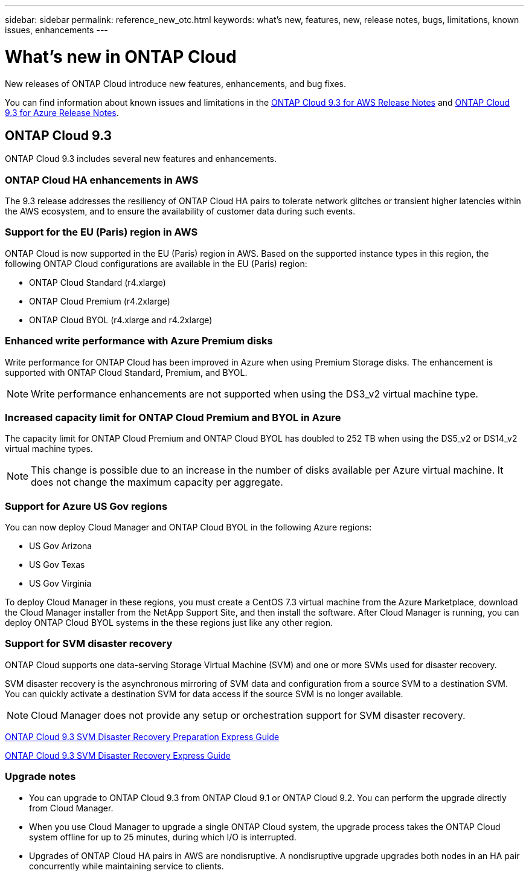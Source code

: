 ---
sidebar: sidebar
permalink: reference_new_otc.html
keywords: what's new, features, new, release notes, bugs, limitations, known issues, enhancements
---

= What's new in ONTAP Cloud
:toc: macro
:hardbreaks:
:toclevels: 1
:nofooter:
:icons: font
:linkattrs:
:imagesdir: ./media/

New releases of ONTAP Cloud introduce new features, enhancements, and bug fixes.

You can find information about known issues and limitations in the https://library.netapp.com/ecm/ecm_get_file/ECMLP2839309[ONTAP Cloud 9.3 for AWS Release Notes^] and https://library.netapp.com/ecm/ecm_get_file/ECMLP2839308[ONTAP Cloud 9.3 for Azure Release Notes^].

// toc::[]

== ONTAP Cloud 9.3

ONTAP Cloud 9.3 includes several new features and enhancements.

=== ONTAP Cloud HA enhancements in AWS

The 9.3 release addresses the resiliency of ONTAP Cloud HA pairs to tolerate network glitches or transient higher latencies within the AWS ecosystem, and to ensure the availability of customer data during such events.

=== Support for the EU (Paris) region in AWS

ONTAP Cloud is now supported in the EU (Paris) region in AWS. Based on the supported instance types in this region, the following ONTAP Cloud configurations are available in the EU (Paris) region:

* ONTAP Cloud Standard (r4.xlarge)
* ONTAP Cloud Premium (r4.2xlarge)
* ONTAP Cloud BYOL (r4.xlarge and r4.2xlarge)

=== Enhanced write performance with Azure Premium disks

Write performance for ONTAP Cloud has been improved in Azure when using Premium Storage disks. The enhancement is supported with ONTAP Cloud Standard, Premium, and BYOL.

NOTE: Write performance enhancements are not supported when using the DS3_v2 virtual machine type.

=== Increased capacity limit for ONTAP Cloud Premium and BYOL in Azure

The capacity limit for ONTAP Cloud Premium and ONTAP Cloud BYOL has doubled to 252 TB when using the DS5_v2 or DS14_v2 virtual machine types.

NOTE: This change is possible due to an increase in the number of disks available per Azure virtual machine. It does not change the maximum capacity per aggregate.

=== Support for Azure US Gov regions

You can now deploy Cloud Manager and ONTAP Cloud BYOL in the following Azure regions:

* US Gov Arizona
* US Gov Texas
* US Gov Virginia

To deploy Cloud Manager in these regions, you must create a CentOS 7.3 virtual machine from the Azure Marketplace, download the Cloud Manager installer from the NetApp Support Site, and then install the software. After Cloud Manager is running, you can deploy ONTAP Cloud BYOL systems in the these regions just like any other region.

=== Support for SVM disaster recovery

ONTAP Cloud supports one data-serving Storage Virtual Machine (SVM) and one or more SVMs used for disaster recovery.

SVM disaster recovery is the asynchronous mirroring of SVM data and configuration from a source SVM to a destination SVM. You can quickly activate a destination SVM for data access if the source SVM is no longer available.

NOTE: Cloud Manager does not provide any setup or orchestration support for SVM disaster recovery.

https://library.netapp.com/ecm/ecm_get_file/ECMLP2839856[ONTAP Cloud 9.3 SVM Disaster Recovery Preparation Express Guide^]

https://library.netapp.com/ecm/ecm_get_file/ECMLP2839857[ONTAP Cloud 9.3 SVM Disaster Recovery Express Guide^]

=== Upgrade notes

* You can upgrade to ONTAP Cloud 9.3 from ONTAP Cloud 9.1 or ONTAP Cloud 9.2. You can perform the upgrade directly from Cloud Manager.

* When you use Cloud Manager to upgrade a single ONTAP Cloud system, the upgrade process takes the ONTAP Cloud system offline for up to 25 minutes, during which I/O is interrupted.

* Upgrades of ONTAP Cloud HA pairs in AWS are nondisruptive. A nondisruptive upgrade upgrades both nodes in an HA pair concurrently while maintaining service to clients.
